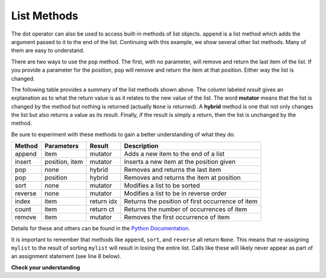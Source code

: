 ..  Copyright (C)  Brad Miller, David Ranum, Jeffrey Elkner, Peter Wentworth, Allen B. Downey, Chris
    Meyers, and Dario Mitchell.  Permission is granted to copy, distribute
    and/or modify this document under the terms of the GNU Free Documentation
    License, Version 1.3 or any later version published by the Free Software
    Foundation; with Invariant Sections being Forward, Prefaces, and
    Contributor List, no Front-Cover Texts, and no Back-Cover Texts.  A copy of
    the license is included in the section entitled "GNU Free Documentation
    License".

.. qnum::
   :prefix: list-14-
   :start: 1

List Methods
------------

The dot operator can also be used to access built-in methods of list objects.  
``append`` is a list method which adds the argument passed to it to the end of
the list. Continuing with this example, we show several other list methods.  Many of them are
easy to understand.  

.. activecode:: chp09_meth1

    mylist = []
    mylist.append(5)
    mylist.append(27)
    mylist.append(3)
    mylist.append(12)
    print(mylist)

    mylist.insert(1, 12)
    print(mylist)
    print(mylist.count(12))

    print(mylist.index(3))
    print(mylist.count(5))

    mylist.reverse()
    print(mylist)

    mylist.sort()
    print(mylist)

    mylist.remove(5)
    print(mylist)

    lastitem = mylist.pop()
    print(lastitem)
    print(mylist)

There are two ways to use the ``pop`` method.  The first, with no parameter, will remove and return the
last item of the list.  If you provide a parameter for the position, ``pop`` will remove and return the
item at that position.  Either way the list is changed.

The following table provides a summary of the list methods shown above.  The column labeled
`result` gives an explanation as to what the return value is as it relates to the new value of the list.  The word
**mutator** means that the list is changed by the method but nothing is returned (actually ``None`` is returned).  A **hybrid** method is one that not only changes the list but also returns a value as its result.  Finally, if the result is simply a return, then the list
is unchanged by the method.

Be sure
to experiment with these methods to gain a better understanding of what they do.




==========  ==============  ============  ================================================
Method      Parameters       Result       Description
==========  ==============  ============  ================================================
append      item            mutator       Adds a new item to the end of a list
insert      position, item  mutator       Inserts a new item at the position given
pop         none            hybrid        Removes and returns the last item
pop         position        hybrid        Removes and returns the item at position
sort        none            mutator       Modifies a list to be sorted
reverse     none            mutator       Modifies a list to be in reverse order
index       item            return idx    Returns the position of first occurrence of item
count       item            return ct     Returns the number of occurrences of item
remove      item            mutator       Removes the first occurrence of item
==========  ==============  ============  ================================================


Details for these and others
can be found in the `Python Documentation <http://docs.python.org/py3k/library/stdtypes.html#sequence-types-str-bytes-bytearray-list-tuple-range>`_.

It is important to remember that methods like ``append``, ``sort``, 
and ``reverse`` all return ``None``.  This means that re-assigning ``mylist`` to the result of sorting ``mylist`` will result in losing the entire list.  Calls like these will likely never appear as part of an assignment statement (see line 8 below).

.. activecode:: chp09_meth2

    mylist = []
    mylist.append(5)
    mylist.append(27)
    mylist.append(3)
    mylist.append(12)
    print(mylist)

    mylist = mylist.sort()   #probably an error
    print(mylist)

**Check your understanding**

.. mchoice:: test_question9_13_1
   :practice: T
   :answer_a: [4, 2, 8, 6, 5, False, True]
   :answer_b: [4, 2, 8, 6, 5, True, False]
   :answer_c: [True, False, 4, 2, 8, 6, 5]
   :correct: b
   :feedback_a: True was added first, then False was added last.
   :feedback_b: Yes, each item is added to the end of the list.
   :feedback_c: append adds at the end, not the beginning.
   
   What is printed by the following statements?
   
   .. code-block:: python

     alist = [4, 2, 8, 6, 5]
     alist.append(True)
     alist.append(False)
     print(alist)



.. mchoice:: test_question9_13_2
   :practice: T
   :answer_a: [False, 4, 2, True, 8, 6, 5]
   :answer_b: [4, False, True, 2, 8, 6, 5]
   :answer_c: [False, 2, True, 6, 5]
   :correct: a
   :feedback_a: Yes, first True was added at index 2, then False was added at index 0.
   :feedback_b: insert will place items at the index position specified and move everything down to the right.
   :feedback_c: insert does not remove anything or replace anything.
   
   What is printed by the following statements?
   
   .. code-block:: python

     alist = [4, 2, 8, 6, 5]
     alist.insert(2, True)
     alist.insert(0, False)
     print(alist)


.. mchoice:: test_question9_13_3
   :practice: T
   :answer_a: [4, 8, 6]
   :answer_b: [2, 6, 5]
   :answer_c: [4, 2, 6]
   :correct: c
   :feedback_a: pop(2) removes the item at index 2, not the 2 itself.
   :feedback_b: pop() removes the last item, not the first.
   :feedback_c: Yes, first the 8 was removed, then the last item, which was 5.
   
   What is printed by the following statements?
   
   .. code-block:: python

     alist = [4, 2, 8, 6, 5]
     temp = alist.pop(2)
     temp = alist.pop()
     print(alist)

   
   
.. mchoice:: test_question9_13_4
   :practice: T
   :answer_a: [2, 8, 6, 5]
   :answer_b: [4, 2, 8, 6, 5]
   :answer_c: 4
   :answer_d: None
   :correct: c
   :feedback_a: alist is now the value that was returned from pop(0).
   :feedback_b: pop(0) changes the list by removing the first item.
   :feedback_c: Yes, first the 4 was removed from the list, then returned and assigned to alist.  The list is lost.
   :feedback_d: pop(0) returns the first item in the list so alist has now been changed.
   
   What is printed by the following statements?
   
   .. code-block:: python

     alist = [4, 2, 8, 6, 5]
     alist = alist.pop(0)
     print(alist)




